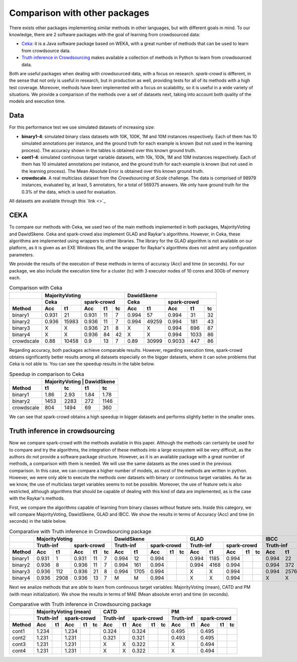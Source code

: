 Comparison with other packages
==============================

There exists other packages implementing similar methods in other languages, but with 
different goals in mind. To our knowledge, there are 2 software packages with the goal 
of learning from crowdsourced data:

* `Ceka <http://ceka.sourceforge.net/>`_: it is a Java software package based on WEKA, with 
  a great number of methods that can be used to learn from crowdsource data. 
* `Truth inference in Crowdsourcing <https://zhydhkcws.github.io/crowd_truth_inference/index.html/>`_ makes available a collection
  of methods in Python to learn from crowdsourced data. 

Both are useful packages when dealing with crowdsourced data, with a focus on research. `spark-crowd` is different, in the sense that
not only is useful in research, but in production as well, providing tests for all of its methods with a high test coverage. Moreover, 
methods have been implemented with a focus on scalability, so it is useful in a wide variety of situations. We provide a 
comparison of the methods over a set of datasets next, taking into account both quality of the models and execution time. 

Data
-----

For this performance test we use simulated datasets of increasing size:

* **binary1-4**: simulated binary class datasets with 10K, 100K, 1M and 10M instances respectively. Each of them 
  has 10 simulated annotations per instance, and the ground truth for each example is known (but not used in the 
  learning process). The accuracy shown in the tables is obtained over this known ground truth. 
* **cont1-4**: simulated continuous target variable datasets, with 10k, 100k, 1M and 10M instances respectively. Each of them
  has 10 simulated annotations per instance, and the ground truth for each example is known (but not used in the 
  learning process). The Mean Absolute Error is obtained over this known ground truth.  
* **crowdscale**. A real multiclass dataset from the *Crowdsourcing at Scale* challenge. The data is comprised of 98979 instances, 
  evaluated by, at least, 5 annotators, for a total of 569375 answers. We only have ground truth for the 0.3% of the data, 
  which is used for evaluation. 

All datasets are available through this `link <>`_



CEKA
------

To compare our methods with Ceka, we used two of the main methods implemented in both packages, MajorityVoting and DawidSkene. Ceka and 
spark-crowd also implement GLAD and Raykar's algorithms. However, in Ceka, these algorithms are implemented using wrappers to other libraries. 
The library for the GLAD algorithm is not available on our platform, as it is given as an EXE Windows file, and the wrapper for Raykar's algorithms 
does not admit any configuration parameters. 

We provide the results of the execution of these methods in terms of accuracy (Acc) and time (in seconds). For our package, we also include 
the execution time for a cluster (tc) with 3 executor nodes of 10 cores and 30Gb of memory each. 

.. table:: Comparison with Ceka 

  +------------------------+-------------------------------------------------+---------------------------------------+
  |                        |   MajorityVoting                                | DawidSkene                            | 
  +------------------------+-------------------------+-----------------------+---------------+-----------------------+
  |                        |   Ceka                  | spark-crowd           | Ceka          | spark-crowd           |
  +------------------------+---------+---------------+---------+------+------+-------+-------+---------+------+------+
  | Method                 |   Acc   |     t1        |   Acc   |  t1  |  tc  | Acc   | t1    |   Acc   |  t1  |  tc  |
  +========================+=========+===============+=========+======+======+=======+=======+=========+======+======+
  | binary1                | 0.931   |     21        | 0.931   |  11  |   7  | 0.994 | 57    |  0.994  |  31  |  32  |
  +------------------------+---------+---------------+---------+------+------+-------+-------+---------+------+------+
  | binary2                | 0.936   |  15983        | 0.936   |  11  |   7  | 0.994 | 49259 |  0.994  | 181  |  43  |
  +------------------------+---------+---------------+---------+------+------+-------+-------+---------+------+------+
  | binary3                |   X     |     X         | 0.936   |  21  |   8  | X     | X     |  0.994  | 696  |  87  |
  +------------------------+---------+---------------+---------+------+------+-------+-------+---------+------+------+
  | binary4                |   X     |     X         | 0.936   |  84  |  42  | X     | X     | 0.994   | 1033 |  86  |
  +------------------------+---------+---------------+---------+------+------+-------+-------+---------+------+------+
  | crowdscale             |  0.88   |   10458       | 0.9     |  13  |  7   | 0.89  | 30999 | 0.9033  | 447  |  86  |
  +------------------------+---------+---------------+---------+------+------+-------+-------+---------+------+------+
 
Regarding accuracy, both packages achieve comparable results. However, regarding execution time, spark-crowd obtains 
significantly better results among all datasets especially on the bigger datasets, where it can solve problems that 
Ceka is not able to. You can see the speedup results in the table below.

.. table:: Speedup in comparison to Ceka 

  +------------------------+-------------------------------------+
  |                        |  MajorityVoting  |      DawidSkene  | 
  +------------------------+--------+---------+--------+---------+
  | Method                 |  t1    |  tc     |   t1   |     tc  |
  +========================+========+=========+========+=========+
  | binary1                | 1.86   |  2.93   |  1.84  |   1.78  |
  +------------------------+--------+---------+--------+---------+
  | binary2                |  1453  |  2283   |  272   |  1146   |
  +------------------------+--------+---------+--------+---------+
  | crowdscale             |  804   |  1494   |  69    |  360    |
  +------------------------+--------+---------+--------+---------+


We can see that spark-crowd obtains a high speedup in bigger datasets and performs 
slightly better in the smaller ones. 


Truth inference in crowdsourcing
----------------------------------

Now we compare spark-crowd with the methods available in this paper. Although the methods 
can certainly be used for to compare and try the algorithms, the integration of these 
methods into a large ecosystem will be very difficult, as the authors do not provide 
a software package structure. However, as it is an available package with a great number 
of methods, a comparison with them is needed. We will use the same datasets 
as the ones used in the previous comparison. In this case, we can compare a higher
number of models, as most of the methods are written in python. However, we were only able 
to execute the methods over datasets with binary or continuous target variables. As far as we 
know, the use of multiclass target variables seems to not be possible. Moreover, the use of 
feature sets is also restricted, although algorithms that should be capable of dealing with 
this kind of data are implemented, as is the case with the Raykar's methods. 

First, we compare the algorithms capable of learning from binary classes without feature sets. 
Inside this category, we will compare MajorityVoting, DawidSkene, GLAD and IBCC. We show the results
in terms of Accuracy (Acc) and time (in seconds) in the table below. 

.. table:: Comparative with Truth inference in Crowdsourcing package 

  +------------------------+-------------------------------------------------+---------------------------------------+---------------------------------------+---------------------------------------+
  |                        |   MajorityVoting                                | DawidSkene                            | GLAD                                  | IBCC                                  | 
  +------------------------+-------------------------+-----------------------+---------------+-----------------------+---------------+-----------------------+---------------+-----------------------+
  |                        |   Truth-inf             | spark-crowd           | Truth-inf     | spark-crowd           | Truth-inf     | spark-crowd           | Truth-inf     | spark-crowd           |
  +------------------------+---------+---------------+---------+------+------+-------+-------+---------+------+------+-------+-------+---------+------+------+-------+-------+---------+------+------+
  | Method                 |   Acc   |     t1        |   Acc   |  t1  |  tc  | Acc   | t1    |   Acc   |  t1  |  tc  | Acc   | t1    |   Acc   |  t1  |  tc  | Acc   | t1    |   Acc   |  t1  |  tc  |
  +========================+=========+===============+=========+======+======+=======+=======+=========+======+======+=======+=======+=========+======+======+=======+=======+=========+======+======+
  | binary1                | 0.931   |   1           | 0.931   |  11  |   7  | 0.994 | 12    |  0.994  |      |      | 0.994 | 1185  |  0.994  |      |      | 0.994 | 22    |  0.994  |      |      |
  +------------------------+---------+---------------+---------+------+------+-------+-------+---------+------+------+-------+-------+---------+------+------+-------+-------+---------+------+------+
  | binary2                | 0.936   |   8           | 0.936   |  11  |   7  | 0.994 | 161   |  0.994  |      |      | 0.994 | 4168  |  0.994  |      |      | 0.994 | 372   |  0.994  |      |      |
  +------------------------+---------+---------------+---------+------+------+-------+-------+---------+------+------+-------+-------+---------+------+------+-------+-------+---------+------+------+
  | binary3                | 0.936   |   112         | 0.936   |  21  |   8  | 0.994 | 1705  |  0.994  |      |      | X     | X     |  0.994  |      |      | 0.994 | 25764 |  0.994  |      |      |
  +------------------------+---------+---------------+---------+------+------+-------+-------+---------+------+------+-------+-------+---------+------+------+-------+-------+---------+------+------+
  | binary4                |  0.936  |   2908        | 0.936   |  13  |  7   |   M   |   M   |  0.994  |      |      | X     | X     |  0.994  |      |      |   X   |   X   |    X    |      |      |
  +------------------------+---------+---------------+---------+------+------+-------+-------+---------+------+------+-------+-------+---------+------+------+-------+-------+---------+------+------+


Next we analize methods that are able to learn from continuous target variables: MajorityVoting (mean), CATD and PM (with mean initialization). We show the results in terms of MAE (Mean absolute error) and time (in seconds).


.. table:: Comparative with Truth inference in Crowdsourcing package 

  +------------------------+-------------------------------------------------+---------------------------------------+---------------------------------------+
  |                        |   MajorityVoting (mean)                         | CATD                                  | PM                                    | 
  +------------------------+-------------------------+-----------------------+---------------+-----------------------+---------------+-----------------------+
  |                        |   Truth-inf             | spark-crowd           | Truth-inf     | spark-crowd           | Truth-inf     | spark-crowd           |
  +------------------------+---------+---------------+---------+------+------+-------+-------+---------+------+------+-------+-------+---------+------+------+
  | Method                 |   Acc   |     t1        |   Acc   |  t1  |  tc  | Acc   | t1    |   Acc   |  t1  |  tc  | Acc   | t1    |   Acc   |  t1  |  tc  |
  +========================+=========+===============+=========+======+======+=======+=======+=========+======+======+=======+=======+=========+======+======+
  | cont1                  | 1.234   |               | 1.234   |      |      | 0.324 |       |  0.324  |      |      | 0.495 |       |  0.495  |      |      |
  +------------------------+---------+---------------+---------+------+------+-------+-------+---------+------+------+-------+-------+---------+------+------+
  | cont2                  | 1.231   |               | 1.231   |      |      | 0.321 |       |  0.321  |      |      | 0.493 |       |  0.495  |      |      |
  +------------------------+---------+---------------+---------+------+------+-------+-------+---------+------+------+-------+-------+---------+------+------+
  | cont3                  | 1.231   |               | 1.231   |      |      |   X   |   X   |  0.322  |      |      | X     |       |  0.494  |      |      |
  +------------------------+---------+---------------+---------+------+------+-------+-------+---------+------+------+-------+-------+---------+------+------+
  | cont4                  | 1.231   |               | 1.231   |      |      |   X   |   X   |  0.322  |      |      | X     |       |  0.494  |      |      |
  +------------------------+---------+---------------+---------+------+------+-------+-------+---------+------+------+-------+-------+---------+------+------+























